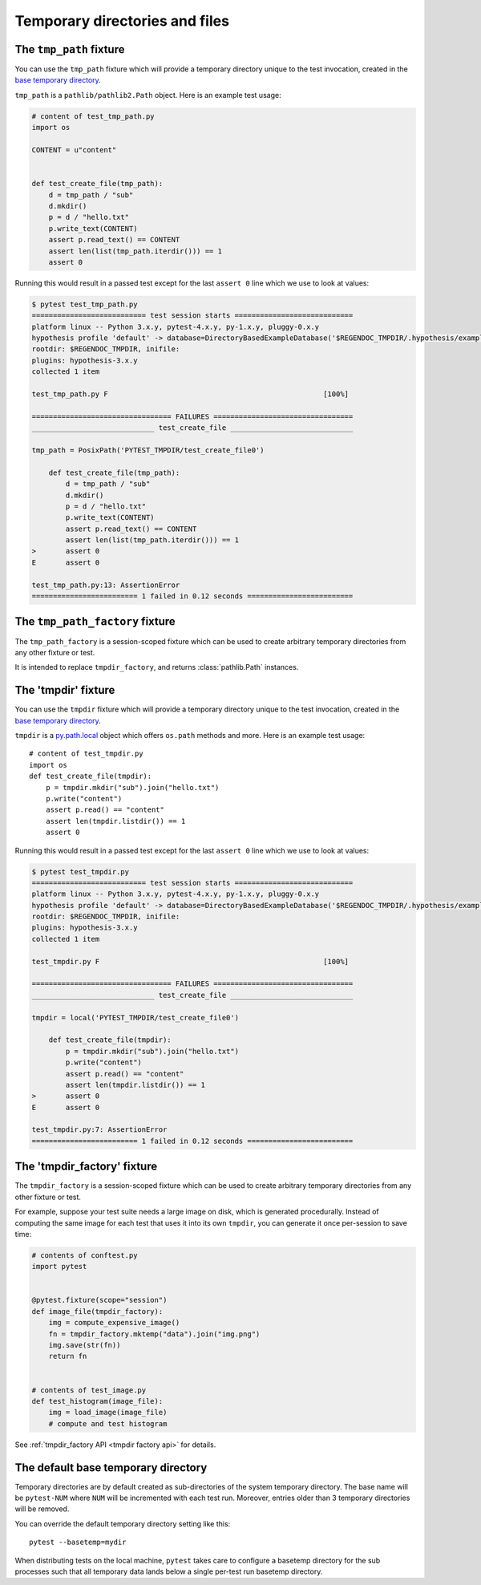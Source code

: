 
.. _`tmpdir handling`:
.. _tmpdir:

Temporary directories and files
================================================

The ``tmp_path`` fixture
------------------------

.. versionadded:: 3.9


You can use the ``tmp_path`` fixture which will
provide a temporary directory unique to the test invocation,
created in the `base temporary directory`_.

``tmp_path`` is a ``pathlib/pathlib2.Path`` object. Here is an example test usage:

.. code-block:: python

    # content of test_tmp_path.py
    import os

    CONTENT = u"content"


    def test_create_file(tmp_path):
        d = tmp_path / "sub"
        d.mkdir()
        p = d / "hello.txt"
        p.write_text(CONTENT)
        assert p.read_text() == CONTENT
        assert len(list(tmp_path.iterdir())) == 1
        assert 0

Running this would result in a passed test except for the last
``assert 0`` line which we use to look at values:

.. code-block:: pytest

    $ pytest test_tmp_path.py
    =========================== test session starts ============================
    platform linux -- Python 3.x.y, pytest-4.x.y, py-1.x.y, pluggy-0.x.y
    hypothesis profile 'default' -> database=DirectoryBasedExampleDatabase('$REGENDOC_TMPDIR/.hypothesis/examples')
    rootdir: $REGENDOC_TMPDIR, inifile:
    plugins: hypothesis-3.x.y
    collected 1 item

    test_tmp_path.py F                                                   [100%]

    ================================= FAILURES =================================
    _____________________________ test_create_file _____________________________

    tmp_path = PosixPath('PYTEST_TMPDIR/test_create_file0')

        def test_create_file(tmp_path):
            d = tmp_path / "sub"
            d.mkdir()
            p = d / "hello.txt"
            p.write_text(CONTENT)
            assert p.read_text() == CONTENT
            assert len(list(tmp_path.iterdir())) == 1
    >       assert 0
    E       assert 0

    test_tmp_path.py:13: AssertionError
    ========================= 1 failed in 0.12 seconds =========================

The ``tmp_path_factory`` fixture
--------------------------------

.. versionadded:: 3.9


The ``tmp_path_factory`` is a session-scoped fixture which can be used
to create arbitrary temporary directories from any other fixture or test.

It is intended to replace ``tmpdir_factory``, and returns :class:`pathlib.Path` instances.


The 'tmpdir' fixture
--------------------

You can use the ``tmpdir`` fixture which will
provide a temporary directory unique to the test invocation,
created in the `base temporary directory`_.

``tmpdir`` is a `py.path.local`_ object which offers ``os.path`` methods
and more.  Here is an example test usage::

    # content of test_tmpdir.py
    import os
    def test_create_file(tmpdir):
        p = tmpdir.mkdir("sub").join("hello.txt")
        p.write("content")
        assert p.read() == "content"
        assert len(tmpdir.listdir()) == 1
        assert 0

Running this would result in a passed test except for the last
``assert 0`` line which we use to look at values:

.. code-block:: pytest

    $ pytest test_tmpdir.py
    =========================== test session starts ============================
    platform linux -- Python 3.x.y, pytest-4.x.y, py-1.x.y, pluggy-0.x.y
    hypothesis profile 'default' -> database=DirectoryBasedExampleDatabase('$REGENDOC_TMPDIR/.hypothesis/examples')
    rootdir: $REGENDOC_TMPDIR, inifile:
    plugins: hypothesis-3.x.y
    collected 1 item

    test_tmpdir.py F                                                     [100%]

    ================================= FAILURES =================================
    _____________________________ test_create_file _____________________________

    tmpdir = local('PYTEST_TMPDIR/test_create_file0')

        def test_create_file(tmpdir):
            p = tmpdir.mkdir("sub").join("hello.txt")
            p.write("content")
            assert p.read() == "content"
            assert len(tmpdir.listdir()) == 1
    >       assert 0
    E       assert 0

    test_tmpdir.py:7: AssertionError
    ========================= 1 failed in 0.12 seconds =========================

.. _`tmpdir factory example`:

The 'tmpdir_factory' fixture
----------------------------

.. versionadded:: 2.8

The ``tmpdir_factory`` is a session-scoped fixture which can be used
to create arbitrary temporary directories from any other fixture or test.

For example, suppose your test suite needs a large image on disk, which is
generated procedurally. Instead of computing the same image for each test
that uses it into its own ``tmpdir``, you can generate it once per-session
to save time:

.. code-block:: python

    # contents of conftest.py
    import pytest


    @pytest.fixture(scope="session")
    def image_file(tmpdir_factory):
        img = compute_expensive_image()
        fn = tmpdir_factory.mktemp("data").join("img.png")
        img.save(str(fn))
        return fn


    # contents of test_image.py
    def test_histogram(image_file):
        img = load_image(image_file)
        # compute and test histogram

See :ref:`tmpdir_factory API <tmpdir factory api>` for details.


.. _`base temporary directory`:

The default base temporary directory
-----------------------------------------------

Temporary directories are by default created as sub-directories of
the system temporary directory.  The base name will be ``pytest-NUM`` where
``NUM`` will be incremented with each test run.  Moreover, entries older
than 3 temporary directories will be removed.

You can override the default temporary directory setting like this::

    pytest --basetemp=mydir

When distributing tests on the local machine, ``pytest`` takes care to
configure a basetemp directory for the sub processes such that all temporary
data lands below a single per-test run basetemp directory.

.. _`py.path.local`: https://py.readthedocs.io/en/latest/path.html
